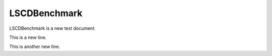 LSCDBenchmark
=============

LSCDBenchmark is a new test document.

This is a new line.

This is another new line.
